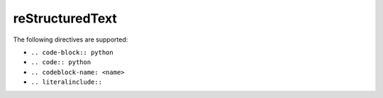reStructuredText
================

The following directives are supported:

- ``.. code-block:: python``
- ``.. code:: python``
- ``.. codeblock-name: <name>``
- ``.. literalinclude::``
